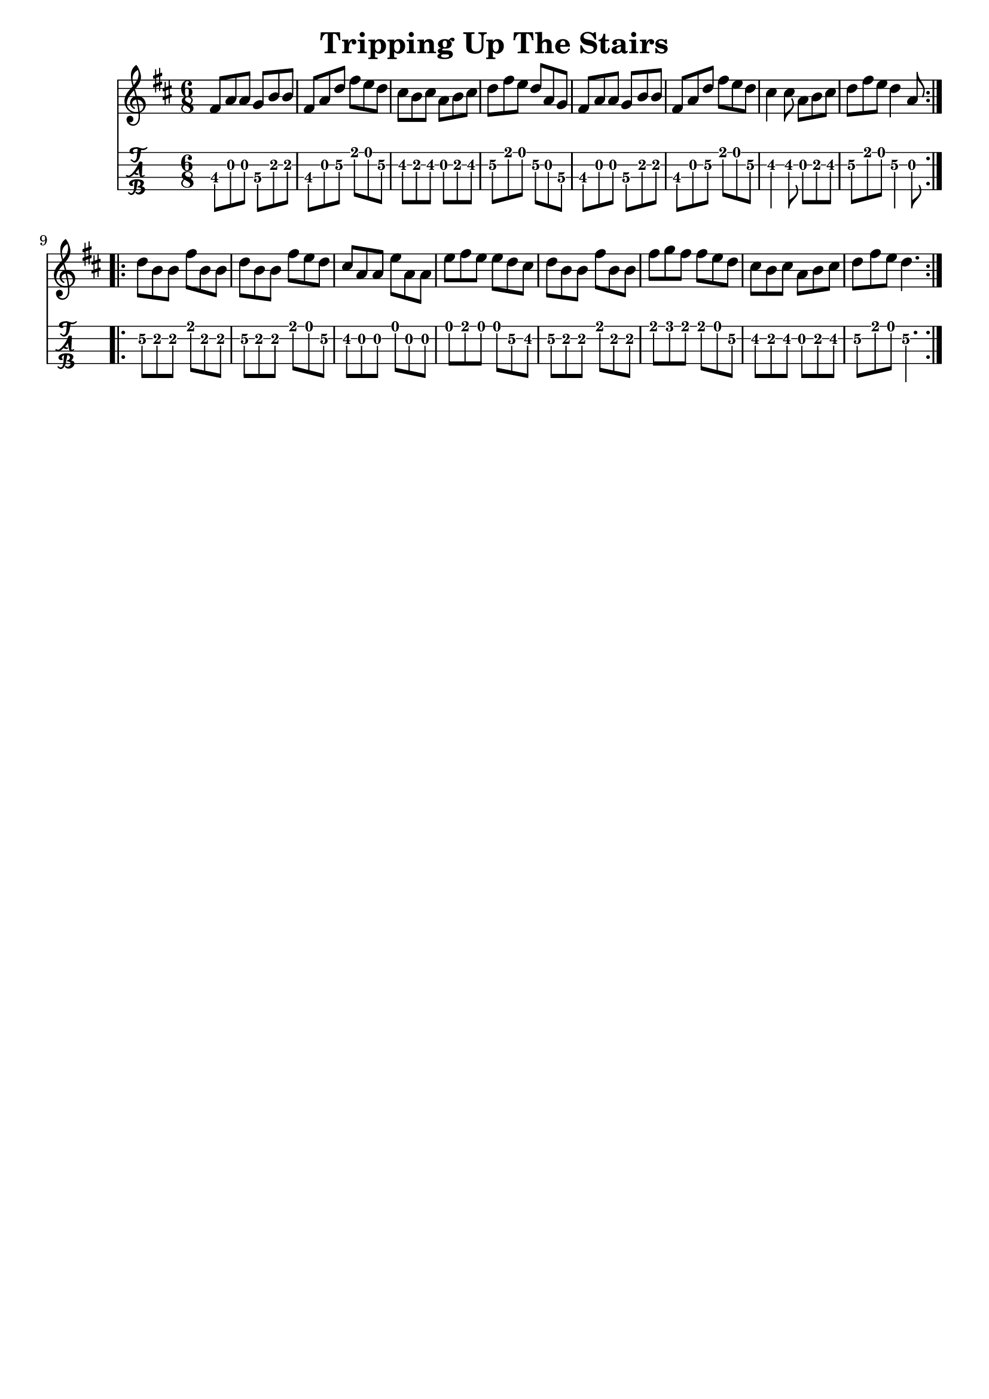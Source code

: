 \version "2.16.2"
\language "english"
\header {
  crossRefNumber = "1"
  footnotes = ""
  tagline = ""
  title = "Tripping Up The Stairs"
}
voicedefault =  {
  \time 6/8
  \key d \major
  \repeat volta 2 {
    fs'8 a'8 a'8 g'8 b'8 b'8 |
    fs'8 a'8 d''8 fs''8 e''8 d''8 |
    cs''8 b'8 cs''8 a'8 b'8 cs''8 |
    d''8 fs''8 e''8 d''8 a'8 g'8 |
    fs'8 a'8 a'8 g'8 b'8 b'8 |
    fs'8 a'8 d''8 fs''8 e''8 d''8 |
    cs''4 cs''8 a'8 b'8 cs''8 |
    d''8 fs''8 e''8 d''4 a'8
  }
  \break
  \repeat volta 2 {
    d''8 b'8 b'8 fs''8 b'8 b'8 |
    d''8 b'8 b'8 fs''8 e''8 d''8 |
    cs''8 a'8 a'8 e''8 a'8 a'8 |
    e''8 fs''8 e''8 e''8 d''8 cs''8 |
    d''8 b'8 b'8 fs''8 b'8 b'8 |
    fs''8 g''8 fs''8 fs''8 e''8 d''8 |
    cs''8 b'8 cs''8 a'8 b'8 cs''8 |
    d''8 fs''8 e''8 d''4.
  }
}

\score{
  <<

    \new Staff { \voicedefault }
    \new TabStaff {
      \set Staff.stringTunings = #mandolin-tuning
      \tabFullNotation
      \voicedefault
    }

  >>
  \layout {
  }
  \midi {}
}
